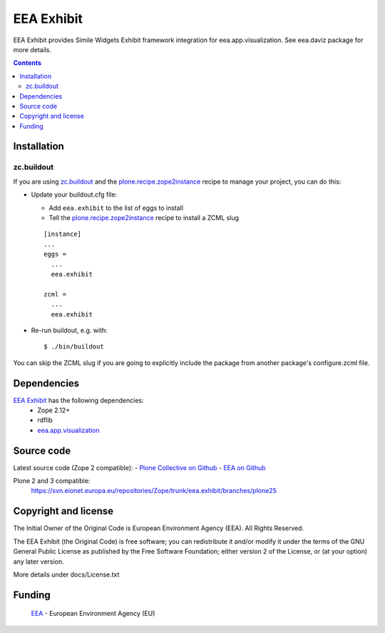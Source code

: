 ===========
EEA Exhibit
===========
.. image:: http://ci.eionet.europa.eu/job/eea.exhibit-www/badge/icon
  :target: http://ci.eionet.europa.eu/job/eea.exhibit-www/lastBuild
.. image:: http://ci.eionet.europa.eu/job/eea.exhibit-plone4/badge/icon
  :target: http://ci.eionet.europa.eu/job/eea.exhibit-plone4/lastBuild
.. image:: http://ci.eionet.europa.eu/job/eea.exhibit-zope/badge/icon
  :target: http://ci.eionet.europa.eu/job/eea.exhibit-zope/lastBuild

EEA Exhibit provides Simile Widgets Exhibit framework integration for
eea.app.visualization. See eea.daviz package for more details.


.. image:: http://eea.github.com/_images/eea.daviz.layers.svg


.. contents::


Installation
============

zc.buildout
-----------
If you are using `zc.buildout`_ and the `plone.recipe.zope2instance`_
recipe to manage your project, you can do this:

* Update your buildout.cfg file:

  * Add ``eea.exhibit`` to the list of eggs to install
  * Tell the `plone.recipe.zope2instance`_ recipe to install a ZCML slug

  ::

    [instance]
    ...
    eggs =
      ...
      eea.exhibit

    zcml =
      ...
      eea.exhibit

* Re-run buildout, e.g. with::

  $ ./bin/buildout

You can skip the ZCML slug if you are going to explicitly include the package
from another package's configure.zcml file.


Dependencies
============

`EEA Exhibit`_ has the following dependencies:
  - Zope 2.12+
  - rdflib
  - `eea.app.visualization`_


.. image:: http://eea.github.com/_images/eea.daviz.dependencies.svg


Source code
===========

Latest source code (Zope 2 compatible):
- `Plone Collective on Github <https://github.com/collective/eea.exhibit>`_
- `EEA on Github <https://github.com/eea/eea.exhibit>`_

Plone 2 and 3 compatible:
   https://svn.eionet.europa.eu/repositories/Zope/trunk/eea.exhibit/branches/plone25


Copyright and license
=====================
The Initial Owner of the Original Code is European Environment Agency (EEA).
All Rights Reserved.

The EEA Exhibit (the Original Code) is free software;
you can redistribute it and/or modify it under the terms of the GNU
General Public License as published by the Free Software Foundation;
either version 2 of the License, or (at your option) any later
version.

More details under docs/License.txt


Funding
=======

  EEA_ - European Environment Agency (EU)

.. _EEA: http://www.eea.europa.eu/
.. _`eea.app.visualization`: http://eea.github.com/docs/eea.app.visualization
.. _`plone.recipe.zope2instance`: http://pypi.python.org/pypi/plone.recipe.zope2instance
.. _`zc.buildout`: http://pypi.python.org/pypi/zc.buildout

